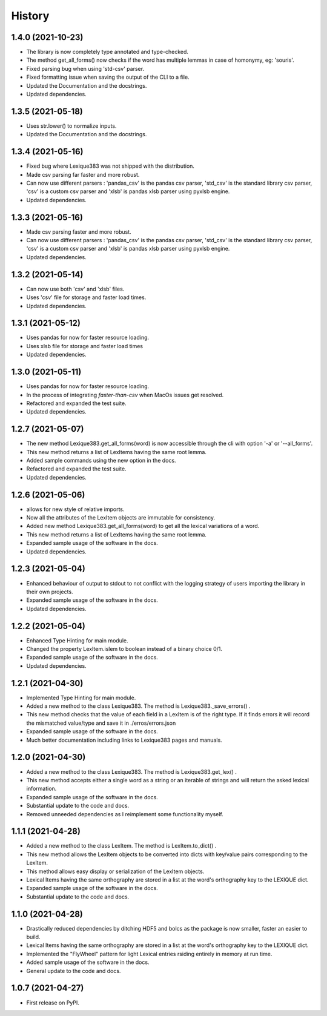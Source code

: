 =======
History
=======

1.4.0 (2021-10-23)
------------------

* The library is now completely type annotated and type-checked.
* The method get_all_forms() now checks if the word has multiple lemmas in case of homonymy, eg: 'souris'.
* Fixed parsing bug when using 'std-csv' parser.
* Fixed formatting issue when saving the output of the CLI to a file.
* Updated the Documentation and the docstrings.
* Updated dependencies.

1.3.5 (2021-05-18)
------------------

* Uses str.lower() to normalize inputs.
* Updated the Documentation and the docstrings.

1.3.4 (2021-05-16)
------------------

* Fixed bug where Lexique383 was not shipped with the distribution.
* Made csv parsing far faster and more robust.
* Can now use different parsers : 'pandas_csv' is the pandas csv parser, 'std_csv' is the standard library csv parser, 'csv' is a custom csv parser and 'xlsb' is pandas xlsb parser using pyxlsb engine.
* Updated dependencies.

1.3.3 (2021-05-16)
------------------

* Made csv parsing faster and more robust.
* Can now use different parsers : 'pandas_csv' is the pandas csv parser, 'std_csv' is the standard library csv parser, 'csv' is a custom csv parser and 'xlsb' is pandas xlsb parser using pyxlsb engine.
* Updated dependencies.

1.3.2 (2021-05-14)
------------------

* Can now use both 'csv' and 'xlsb' files.
* Uses 'csv' file for storage and faster load times.
* Updated dependencies.

1.3.1 (2021-05-12)
------------------

* Uses pandas for now for faster resource loading.
* Uses xlsb file for storage and faster load times
* Updated dependencies.

1.3.0 (2021-05-11)
------------------

* Uses pandas for now for faster resource loading.
* In the process of integrating `faster-than-csv` when MacOs issues get resolved.
* Refactored and expanded the test suite.
* Updated dependencies.

1.2.7 (2021-05-07)
------------------

* The new method Lexique383.get_all_forms(word) is now accessible through the cli with option '-a' or '--all_forms'.
* This new method returns a list of LexItems having the same root lemma.
* Added sample commands using the new option in the docs.
* Refactored and expanded the test suite.
* Updated dependencies.

1.2.6 (2021-05-06)
------------------

* allows for new style of relative imports.
* Now all the attributes of the LexItem objects are immutable for consistency.
* Added new method Lexique383.get_all_forms(word) to get all the lexical variations of a word.
* This new method returns a list of LexItems having the same root lemma.
* Expanded sample usage of the software in the docs.
* Updated dependencies.

1.2.3 (2021-05-04)
------------------

* Enhanced behaviour of output to stdout to not conflict with the logging strategy of users importing the library in their own projects.
* Expanded sample usage of the software in the docs.
* Updated dependencies.

1.2.2 (2021-05-04)
------------------

* Enhanced Type Hinting for main module.
* Changed the property LexItem.islem to boolean instead of a binary choice 0/1.
* Expanded sample usage of the software in the docs.
* Updated dependencies.

1.2.1 (2021-04-30)
------------------

* Implemented Type Hinting for main module.
* Added a new method to the class Lexique383. The method is Lexique383._save_errors() .
* This new method checks that the value of each field in a LexItem is of the right type. If it finds errors it will record the mismatched value/type and save it in ./erros/errors.json
* Expanded sample usage of the software in the docs.
* Much better documentation including links to Lexique383 pages and manuals.

1.2.0 (2021-04-30)
------------------

* Added a new method to the class Lexique383. The method is Lexique383.get_lex() .
* This new method accepts either a single word as a string or an iterable of strings and will return the asked lexical information.
* Expanded sample usage of the software in the docs.
* Substantial update to the code and docs.
* Removed unneeded dependencies as I reimplement some functionality myself.

1.1.1 (2021-04-28)
------------------

* Added a new method to the class LexItem. The method is LexItem.to_dict() .
* This new method allows the LexItem objects to be converted into dicts with key/value pairs corresponding to the LexItem.
* This method allows easy display or serialization of the LexItem objects.
* Lexical Items having the same orthography are stored in a list at the word's orthography key to the LEXIQUE dict.
* Expanded sample usage of the software in the docs.
* Substantial update to the code and docs.

1.1.0 (2021-04-28)
------------------

* Drastically reduced dependencies by ditching HDF5 and bolcs as the package is now smaller, faster an easier to build.
* Lexical Items having the same orthography are stored in a list at the word's orthography key to the LEXIQUE dict.
* Implemented the "FlyWheel" pattern for light Lexical entries rsiding entirely in memory at run time.
* Added sample usage of the software in the docs.
* General update to the code and docs.

1.0.7 (2021-04-27)
------------------

* First release on PyPI.
